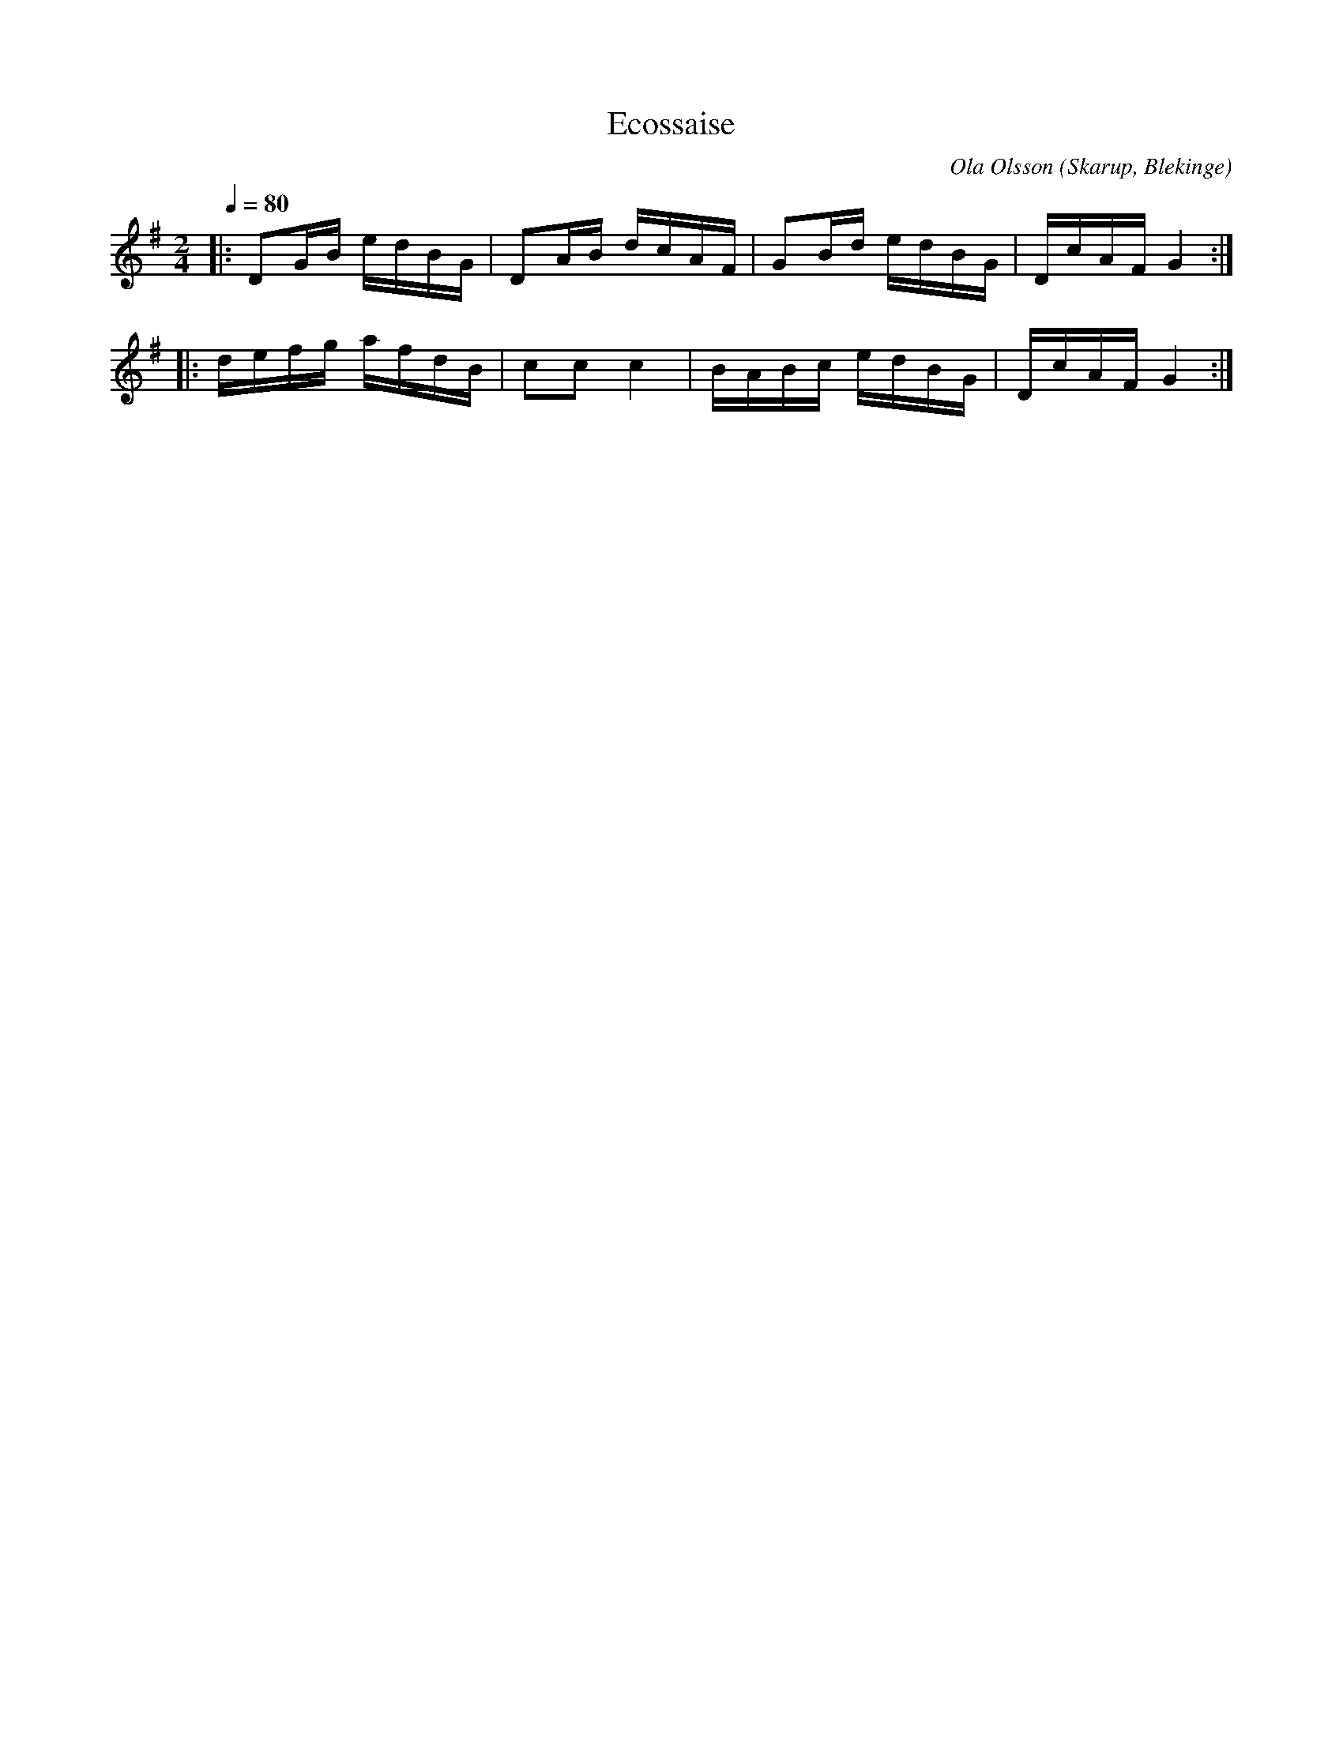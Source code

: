 %%abc-charset utf-8

X:1
T:Ecossaise
C:Ola Olsson
M:2/4
L:1/16
O:Skarup, Blekinge
Q:1/4=80
Z:Peter Svensson
R:Ecossaise
K:G
|: D2GB edBG | D2AB dcAF | G2Bd edBG | DcAF G4 :|
|: defg afdB | c2c2 c4   | BABc edBG | DcAF G4 :|

